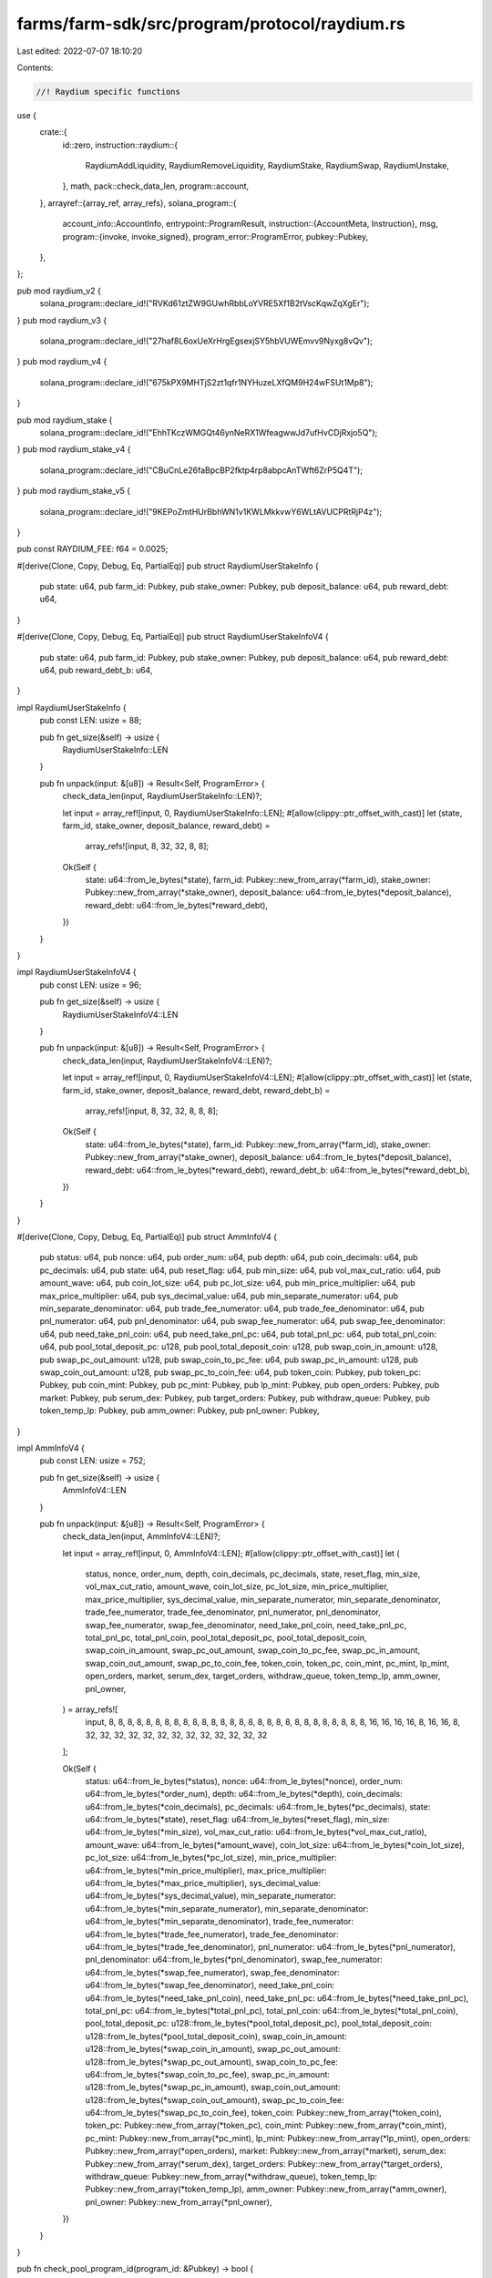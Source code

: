 farms/farm-sdk/src/program/protocol/raydium.rs
==============================================

Last edited: 2022-07-07 18:10:20

Contents:

.. code-block:: rs

    //! Raydium specific functions

use {
    crate::{
        id::zero,
        instruction::raydium::{
            RaydiumAddLiquidity, RaydiumRemoveLiquidity, RaydiumStake, RaydiumSwap, RaydiumUnstake,
        },
        math,
        pack::check_data_len,
        program::account,
    },
    arrayref::{array_ref, array_refs},
    solana_program::{
        account_info::AccountInfo,
        entrypoint::ProgramResult,
        instruction::{AccountMeta, Instruction},
        msg,
        program::{invoke, invoke_signed},
        program_error::ProgramError,
        pubkey::Pubkey,
    },
};

pub mod raydium_v2 {
    solana_program::declare_id!("RVKd61ztZW9GUwhRbbLoYVRE5Xf1B2tVscKqwZqXgEr");
}
pub mod raydium_v3 {
    solana_program::declare_id!("27haf8L6oxUeXrHrgEgsexjSY5hbVUWEmvv9Nyxg8vQv");
}
pub mod raydium_v4 {
    solana_program::declare_id!("675kPX9MHTjS2zt1qfr1NYHuzeLXfQM9H24wFSUt1Mp8");
}

pub mod raydium_stake {
    solana_program::declare_id!("EhhTKczWMGQt46ynNeRX1WfeagwwJd7ufHvCDjRxjo5Q");
}
pub mod raydium_stake_v4 {
    solana_program::declare_id!("CBuCnLe26faBpcBP2fktp4rp8abpcAnTWft6ZrP5Q4T");
}
pub mod raydium_stake_v5 {
    solana_program::declare_id!("9KEPoZmtHUrBbhWN1v1KWLMkkvwY6WLtAVUCPRtRjP4z");
}

pub const RAYDIUM_FEE: f64 = 0.0025;

#[derive(Clone, Copy, Debug, Eq, PartialEq)]
pub struct RaydiumUserStakeInfo {
    pub state: u64,
    pub farm_id: Pubkey,
    pub stake_owner: Pubkey,
    pub deposit_balance: u64,
    pub reward_debt: u64,
}

#[derive(Clone, Copy, Debug, Eq, PartialEq)]
pub struct RaydiumUserStakeInfoV4 {
    pub state: u64,
    pub farm_id: Pubkey,
    pub stake_owner: Pubkey,
    pub deposit_balance: u64,
    pub reward_debt: u64,
    pub reward_debt_b: u64,
}

impl RaydiumUserStakeInfo {
    pub const LEN: usize = 88;

    pub fn get_size(&self) -> usize {
        RaydiumUserStakeInfo::LEN
    }

    pub fn unpack(input: &[u8]) -> Result<Self, ProgramError> {
        check_data_len(input, RaydiumUserStakeInfo::LEN)?;

        let input = array_ref![input, 0, RaydiumUserStakeInfo::LEN];
        #[allow(clippy::ptr_offset_with_cast)]
        let (state, farm_id, stake_owner, deposit_balance, reward_debt) =
            array_refs![input, 8, 32, 32, 8, 8];

        Ok(Self {
            state: u64::from_le_bytes(*state),
            farm_id: Pubkey::new_from_array(*farm_id),
            stake_owner: Pubkey::new_from_array(*stake_owner),
            deposit_balance: u64::from_le_bytes(*deposit_balance),
            reward_debt: u64::from_le_bytes(*reward_debt),
        })
    }
}

impl RaydiumUserStakeInfoV4 {
    pub const LEN: usize = 96;

    pub fn get_size(&self) -> usize {
        RaydiumUserStakeInfoV4::LEN
    }

    pub fn unpack(input: &[u8]) -> Result<Self, ProgramError> {
        check_data_len(input, RaydiumUserStakeInfoV4::LEN)?;

        let input = array_ref![input, 0, RaydiumUserStakeInfoV4::LEN];
        #[allow(clippy::ptr_offset_with_cast)]
        let (state, farm_id, stake_owner, deposit_balance, reward_debt, reward_debt_b) =
            array_refs![input, 8, 32, 32, 8, 8, 8];

        Ok(Self {
            state: u64::from_le_bytes(*state),
            farm_id: Pubkey::new_from_array(*farm_id),
            stake_owner: Pubkey::new_from_array(*stake_owner),
            deposit_balance: u64::from_le_bytes(*deposit_balance),
            reward_debt: u64::from_le_bytes(*reward_debt),
            reward_debt_b: u64::from_le_bytes(*reward_debt_b),
        })
    }
}

#[derive(Clone, Copy, Debug, Eq, PartialEq)]
pub struct AmmInfoV4 {
    pub status: u64,
    pub nonce: u64,
    pub order_num: u64,
    pub depth: u64,
    pub coin_decimals: u64,
    pub pc_decimals: u64,
    pub state: u64,
    pub reset_flag: u64,
    pub min_size: u64,
    pub vol_max_cut_ratio: u64,
    pub amount_wave: u64,
    pub coin_lot_size: u64,
    pub pc_lot_size: u64,
    pub min_price_multiplier: u64,
    pub max_price_multiplier: u64,
    pub sys_decimal_value: u64,
    pub min_separate_numerator: u64,
    pub min_separate_denominator: u64,
    pub trade_fee_numerator: u64,
    pub trade_fee_denominator: u64,
    pub pnl_numerator: u64,
    pub pnl_denominator: u64,
    pub swap_fee_numerator: u64,
    pub swap_fee_denominator: u64,
    pub need_take_pnl_coin: u64,
    pub need_take_pnl_pc: u64,
    pub total_pnl_pc: u64,
    pub total_pnl_coin: u64,
    pub pool_total_deposit_pc: u128,
    pub pool_total_deposit_coin: u128,
    pub swap_coin_in_amount: u128,
    pub swap_pc_out_amount: u128,
    pub swap_coin_to_pc_fee: u64,
    pub swap_pc_in_amount: u128,
    pub swap_coin_out_amount: u128,
    pub swap_pc_to_coin_fee: u64,
    pub token_coin: Pubkey,
    pub token_pc: Pubkey,
    pub coin_mint: Pubkey,
    pub pc_mint: Pubkey,
    pub lp_mint: Pubkey,
    pub open_orders: Pubkey,
    pub market: Pubkey,
    pub serum_dex: Pubkey,
    pub target_orders: Pubkey,
    pub withdraw_queue: Pubkey,
    pub token_temp_lp: Pubkey,
    pub amm_owner: Pubkey,
    pub pnl_owner: Pubkey,
}

impl AmmInfoV4 {
    pub const LEN: usize = 752;

    pub fn get_size(&self) -> usize {
        AmmInfoV4::LEN
    }

    pub fn unpack(input: &[u8]) -> Result<Self, ProgramError> {
        check_data_len(input, AmmInfoV4::LEN)?;

        let input = array_ref![input, 0, AmmInfoV4::LEN];
        #[allow(clippy::ptr_offset_with_cast)]
        let (
            status,
            nonce,
            order_num,
            depth,
            coin_decimals,
            pc_decimals,
            state,
            reset_flag,
            min_size,
            vol_max_cut_ratio,
            amount_wave,
            coin_lot_size,
            pc_lot_size,
            min_price_multiplier,
            max_price_multiplier,
            sys_decimal_value,
            min_separate_numerator,
            min_separate_denominator,
            trade_fee_numerator,
            trade_fee_denominator,
            pnl_numerator,
            pnl_denominator,
            swap_fee_numerator,
            swap_fee_denominator,
            need_take_pnl_coin,
            need_take_pnl_pc,
            total_pnl_pc,
            total_pnl_coin,
            pool_total_deposit_pc,
            pool_total_deposit_coin,
            swap_coin_in_amount,
            swap_pc_out_amount,
            swap_coin_to_pc_fee,
            swap_pc_in_amount,
            swap_coin_out_amount,
            swap_pc_to_coin_fee,
            token_coin,
            token_pc,
            coin_mint,
            pc_mint,
            lp_mint,
            open_orders,
            market,
            serum_dex,
            target_orders,
            withdraw_queue,
            token_temp_lp,
            amm_owner,
            pnl_owner,
        ) = array_refs![
            input, 8, 8, 8, 8, 8, 8, 8, 8, 8, 8, 8, 8, 8, 8, 8, 8, 8, 8, 8, 8, 8, 8, 8, 8, 8, 8, 8,
            8, 16, 16, 16, 16, 8, 16, 16, 8, 32, 32, 32, 32, 32, 32, 32, 32, 32, 32, 32, 32, 32
        ];

        Ok(Self {
            status: u64::from_le_bytes(*status),
            nonce: u64::from_le_bytes(*nonce),
            order_num: u64::from_le_bytes(*order_num),
            depth: u64::from_le_bytes(*depth),
            coin_decimals: u64::from_le_bytes(*coin_decimals),
            pc_decimals: u64::from_le_bytes(*pc_decimals),
            state: u64::from_le_bytes(*state),
            reset_flag: u64::from_le_bytes(*reset_flag),
            min_size: u64::from_le_bytes(*min_size),
            vol_max_cut_ratio: u64::from_le_bytes(*vol_max_cut_ratio),
            amount_wave: u64::from_le_bytes(*amount_wave),
            coin_lot_size: u64::from_le_bytes(*coin_lot_size),
            pc_lot_size: u64::from_le_bytes(*pc_lot_size),
            min_price_multiplier: u64::from_le_bytes(*min_price_multiplier),
            max_price_multiplier: u64::from_le_bytes(*max_price_multiplier),
            sys_decimal_value: u64::from_le_bytes(*sys_decimal_value),
            min_separate_numerator: u64::from_le_bytes(*min_separate_numerator),
            min_separate_denominator: u64::from_le_bytes(*min_separate_denominator),
            trade_fee_numerator: u64::from_le_bytes(*trade_fee_numerator),
            trade_fee_denominator: u64::from_le_bytes(*trade_fee_denominator),
            pnl_numerator: u64::from_le_bytes(*pnl_numerator),
            pnl_denominator: u64::from_le_bytes(*pnl_denominator),
            swap_fee_numerator: u64::from_le_bytes(*swap_fee_numerator),
            swap_fee_denominator: u64::from_le_bytes(*swap_fee_denominator),
            need_take_pnl_coin: u64::from_le_bytes(*need_take_pnl_coin),
            need_take_pnl_pc: u64::from_le_bytes(*need_take_pnl_pc),
            total_pnl_pc: u64::from_le_bytes(*total_pnl_pc),
            total_pnl_coin: u64::from_le_bytes(*total_pnl_coin),
            pool_total_deposit_pc: u128::from_le_bytes(*pool_total_deposit_pc),
            pool_total_deposit_coin: u128::from_le_bytes(*pool_total_deposit_coin),
            swap_coin_in_amount: u128::from_le_bytes(*swap_coin_in_amount),
            swap_pc_out_amount: u128::from_le_bytes(*swap_pc_out_amount),
            swap_coin_to_pc_fee: u64::from_le_bytes(*swap_coin_to_pc_fee),
            swap_pc_in_amount: u128::from_le_bytes(*swap_pc_in_amount),
            swap_coin_out_amount: u128::from_le_bytes(*swap_coin_out_amount),
            swap_pc_to_coin_fee: u64::from_le_bytes(*swap_pc_to_coin_fee),
            token_coin: Pubkey::new_from_array(*token_coin),
            token_pc: Pubkey::new_from_array(*token_pc),
            coin_mint: Pubkey::new_from_array(*coin_mint),
            pc_mint: Pubkey::new_from_array(*pc_mint),
            lp_mint: Pubkey::new_from_array(*lp_mint),
            open_orders: Pubkey::new_from_array(*open_orders),
            market: Pubkey::new_from_array(*market),
            serum_dex: Pubkey::new_from_array(*serum_dex),
            target_orders: Pubkey::new_from_array(*target_orders),
            withdraw_queue: Pubkey::new_from_array(*withdraw_queue),
            token_temp_lp: Pubkey::new_from_array(*token_temp_lp),
            amm_owner: Pubkey::new_from_array(*amm_owner),
            pnl_owner: Pubkey::new_from_array(*pnl_owner),
        })
    }
}

pub fn check_pool_program_id(program_id: &Pubkey) -> bool {
    program_id == &raydium_v2::id()
        || program_id == &raydium_v3::id()
        || program_id == &raydium_v4::id()
}

pub fn check_stake_program_id(program_id: &Pubkey) -> bool {
    program_id == &raydium_stake::id()
        || program_id == &raydium_stake_v4::id()
        || program_id == &raydium_stake_v5::id()
}

/// Returns amount of LP tokens staked as recorded in the specified stake account
pub fn get_stake_account_balance(stake_account: &AccountInfo) -> Result<u64, ProgramError> {
    let data = stake_account.try_borrow_data()?;
    if data.len() == RaydiumUserStakeInfoV4::LEN {
        Ok(RaydiumUserStakeInfoV4::unpack(&data)?.deposit_balance)
    } else if data.len() == RaydiumUserStakeInfo::LEN {
        Ok(RaydiumUserStakeInfo::unpack(&data)?.deposit_balance)
    } else {
        Err(ProgramError::InvalidAccountData)
    }
}

pub fn get_pool_token_balances<'a, 'b>(
    pool_coin_token_account: &'a AccountInfo<'b>,
    pool_pc_token_account: &'a AccountInfo<'b>,
    amm_open_orders: &'a AccountInfo<'b>,
    amm_id: &'a AccountInfo<'b>,
) -> Result<(u64, u64), ProgramError> {
    // get token balances
    let mut token_a_balance = account::get_token_balance(pool_coin_token_account)?;
    let mut token_b_balance = account::get_token_balance(pool_pc_token_account)?;

    // adjust with open orders
    if amm_open_orders.data_len() == 3228 {
        let open_orders_data = amm_open_orders.try_borrow_data()?;
        let base_token_total = array_ref![open_orders_data, 85, 8];
        let quote_token_total = array_ref![open_orders_data, 101, 8];

        token_a_balance += u64::from_le_bytes(*base_token_total);
        token_b_balance += u64::from_le_bytes(*quote_token_total);
    }

    // adjust with amm take pnl
    let (pnl_coin_offset, pnl_pc_offset) = if amm_id.data_len() == 624 {
        (136, 144)
    } else if amm_id.data_len() == 680 {
        (144, 152)
    } else if amm_id.data_len() == 752 {
        (192, 200)
    } else {
        (0, 0)
    };
    if pnl_coin_offset > 0 {
        let amm_id_data = amm_id.try_borrow_data()?;
        let need_take_pnl_coin = u64::from_le_bytes(*array_ref![amm_id_data, pnl_coin_offset, 8]);
        let need_take_pnl_pc = u64::from_le_bytes(*array_ref![amm_id_data, pnl_pc_offset, 8]);

        // safe to use unchecked sub
        token_a_balance -= if need_take_pnl_coin < token_a_balance {
            need_take_pnl_coin
        } else {
            token_a_balance
        };
        // safe to use unchecked sub
        token_b_balance -= if need_take_pnl_pc < token_b_balance {
            need_take_pnl_pc
        } else {
            token_b_balance
        };
    }

    Ok((token_a_balance, token_b_balance))
}

pub fn get_pool_deposit_amounts<'a, 'b>(
    pool_coin_token_account: &'a AccountInfo<'b>,
    pool_pc_token_account: &'a AccountInfo<'b>,
    amm_open_orders: &'a AccountInfo<'b>,
    amm_id: &'a AccountInfo<'b>,
    max_coin_token_amount: u64,
    max_pc_token_amount: u64,
) -> Result<(u64, u64), ProgramError> {
    if max_coin_token_amount > 0 && max_pc_token_amount > 0 {
        return Ok((max_coin_token_amount, max_pc_token_amount));
    }
    if max_coin_token_amount == 0 && max_pc_token_amount == 0 {
        msg!("Error: At least one of token amounts must be non-zero");
        return Err(ProgramError::InvalidArgument);
    }
    let mut coin_token_amount = max_coin_token_amount;
    let mut pc_token_amount = max_pc_token_amount;
    let (coin_balance, pc_balance) = get_pool_token_balances(
        pool_coin_token_account,
        pool_pc_token_account,
        amm_open_orders,
        amm_id,
    )?;
    if coin_balance == 0 || pc_balance == 0 {
        msg!("Error: Both amounts must be specified for the initial deposit to an empty pool");
        return Err(ProgramError::InvalidArgument);
    }
    if max_coin_token_amount == 0 {
        let estimated_coin_amount = math::checked_as_u64(
            coin_balance as f64 * max_pc_token_amount as f64 / (pc_balance as f64),
        )?;
        coin_token_amount = if estimated_coin_amount > 1 {
            estimated_coin_amount - 1
        } else {
            0
        };
    } else {
        pc_token_amount = math::checked_as_u64(
            pc_balance as f64 * max_coin_token_amount as f64 / (coin_balance as f64),
        )?;
    }
    Ok((coin_token_amount, math::checked_add(pc_token_amount, 1)?))
}

pub fn get_pool_withdrawal_amounts<'a, 'b>(
    pool_coin_token_account: &'a AccountInfo<'b>,
    pool_pc_token_account: &'a AccountInfo<'b>,
    amm_open_orders: &'a AccountInfo<'b>,
    amm_id: &'a AccountInfo<'b>,
    lp_token_mint: &'a AccountInfo<'b>,
    lp_token_amount: u64,
) -> Result<(u64, u64), ProgramError> {
    if lp_token_amount == 0 {
        msg!("Error: LP token amount must be non-zero");
        return Err(ProgramError::InvalidArgument);
    }
    let (coin_balance, pc_balance) = get_pool_token_balances(
        pool_coin_token_account,
        pool_pc_token_account,
        amm_open_orders,
        amm_id,
    )?;
    if coin_balance == 0 && pc_balance == 0 {
        return Ok((0, 0));
    }
    let lp_token_supply = account::get_token_supply(lp_token_mint)?;
    if lp_token_supply == 0 {
        return Ok((0, 0));
    }
    let stake = lp_token_amount as f64 / lp_token_supply as f64;

    Ok((
        math::checked_as_u64(coin_balance as f64 * stake)?,
        math::checked_as_u64(pc_balance as f64 * stake)?,
    ))
}

pub fn get_pool_swap_amounts<'a, 'b>(
    pool_coin_token_account: &'a AccountInfo<'b>,
    pool_pc_token_account: &'a AccountInfo<'b>,
    amm_open_orders: &'a AccountInfo<'b>,
    amm_id: &'a AccountInfo<'b>,
    coin_token_amount_in: u64,
    pc_token_amount_in: u64,
) -> Result<(u64, u64), ProgramError> {
    if (coin_token_amount_in == 0 && pc_token_amount_in == 0)
        || (coin_token_amount_in > 0 && pc_token_amount_in > 0)
    {
        msg!("Error: One and only one of token amounts must be non-zero");
        return Err(ProgramError::InvalidArgument);
    }
    let (coin_balance, pc_balance) = get_pool_token_balances(
        pool_coin_token_account,
        pool_pc_token_account,
        amm_open_orders,
        amm_id,
    )?;
    if coin_balance == 0 || pc_balance == 0 {
        msg!("Error: Can't swap in an empty pool");
        return Err(ProgramError::Custom(412));
    }
    if coin_token_amount_in == 0 {
        // pc to coin
        let amount_in_no_fee = (pc_token_amount_in as f64 * (1.0 - RAYDIUM_FEE)) as u64;
        let estimated_coin_amount = math::checked_as_u64(
            coin_balance as f64 * amount_in_no_fee as f64
                / (pc_balance as f64 + amount_in_no_fee as f64),
        )?;
        Ok((
            pc_token_amount_in,
            if estimated_coin_amount > 1 {
                estimated_coin_amount - 1
            } else {
                0
            },
        ))
    } else {
        // coin to pc
        let amount_in_no_fee = (coin_token_amount_in as f64 * (1.0 - RAYDIUM_FEE)) as u64;
        let estimated_pc_amount = math::checked_as_u64(
            pc_balance as f64 * amount_in_no_fee as f64
                / (coin_balance as f64 + amount_in_no_fee as f64),
        )?;
        Ok((
            coin_token_amount_in,
            if estimated_pc_amount > 1 {
                estimated_pc_amount - 1
            } else {
                0
            },
        ))
    }
}

pub fn estimate_lp_tokens_amount(
    lp_token_mint: &AccountInfo,
    token_a_deposit: u64,
    token_b_deposit: u64,
    pool_coin_balance: u64,
    pool_pc_balance: u64,
) -> Result<u64, ProgramError> {
    if pool_coin_balance != 0 && pool_pc_balance != 0 {
        Ok(std::cmp::min(
            math::checked_as_u64(
                (token_a_deposit as f64 / pool_coin_balance as f64)
                    * account::get_token_supply(lp_token_mint)? as f64,
            )?,
            math::checked_as_u64(
                (token_b_deposit as f64 / pool_pc_balance as f64)
                    * account::get_token_supply(lp_token_mint)? as f64,
            )?,
        ))
    } else if pool_coin_balance != 0 {
        math::checked_as_u64(
            (token_a_deposit as f64 / pool_coin_balance as f64)
                * account::get_token_supply(lp_token_mint)? as f64,
        )
    } else if pool_pc_balance != 0 {
        math::checked_as_u64(
            (token_b_deposit as f64 / pool_pc_balance as f64)
                * account::get_token_supply(lp_token_mint)? as f64,
        )
    } else {
        Ok(0)
    }
}

pub fn add_liquidity(
    accounts: &[AccountInfo],
    max_coin_token_amount: u64,
    max_pc_token_amount: u64,
) -> ProgramResult {
    if let [user_account, user_token_a_account, user_token_b_account, user_lp_token_account, pool_program_id, pool_coin_token_account, pool_pc_token_account, lp_token_mint, spl_token_id, amm_id, amm_authority, amm_open_orders, amm_target, serum_market] =
        accounts
    {
        if !check_pool_program_id(pool_program_id.key) {
            return Err(ProgramError::IncorrectProgramId);
        }
        let raydium_accounts = vec![
            AccountMeta::new_readonly(*spl_token_id.key, false),
            AccountMeta::new(*amm_id.key, false),
            AccountMeta::new_readonly(*amm_authority.key, false),
            AccountMeta::new_readonly(*amm_open_orders.key, false),
            AccountMeta::new(*amm_target.key, false),
            AccountMeta::new(*lp_token_mint.key, false),
            AccountMeta::new(*pool_coin_token_account.key, false),
            AccountMeta::new(*pool_pc_token_account.key, false),
            AccountMeta::new_readonly(*serum_market.key, false),
            AccountMeta::new(*user_token_a_account.key, false),
            AccountMeta::new(*user_token_b_account.key, false),
            AccountMeta::new(*user_lp_token_account.key, false),
            AccountMeta::new_readonly(*user_account.key, true),
        ];

        let instruction = Instruction {
            program_id: *pool_program_id.key,
            accounts: raydium_accounts,
            data: RaydiumAddLiquidity {
                instruction: 3,
                max_coin_token_amount,
                max_pc_token_amount,
                base_side: 0,
            }
            .to_vec()?,
        };
        invoke(&instruction, accounts)
    } else {
        Err(ProgramError::NotEnoughAccountKeys)
    }
}

pub fn add_liquidity_with_seeds(
    accounts: &[AccountInfo],
    seeds: &[&[&[u8]]],
    max_coin_token_amount: u64,
    max_pc_token_amount: u64,
) -> ProgramResult {
    if let [authority_account, token_a_custody_account, token_b_custody_account, lp_token_custody_account, pool_program_id, pool_coin_token_account, pool_pc_token_account, lp_token_mint, spl_token_id, amm_id, amm_authority, amm_open_orders, amm_target, serum_market] =
        accounts
    {
        if !check_pool_program_id(pool_program_id.key) {
            return Err(ProgramError::IncorrectProgramId);
        }
        let raydium_accounts = vec![
            AccountMeta::new_readonly(*spl_token_id.key, false),
            AccountMeta::new(*amm_id.key, false),
            AccountMeta::new_readonly(*amm_authority.key, false),
            AccountMeta::new_readonly(*amm_open_orders.key, false),
            AccountMeta::new(*amm_target.key, false),
            AccountMeta::new(*lp_token_mint.key, false),
            AccountMeta::new(*pool_coin_token_account.key, false),
            AccountMeta::new(*pool_pc_token_account.key, false),
            AccountMeta::new_readonly(*serum_market.key, false),
            AccountMeta::new(*token_a_custody_account.key, false),
            AccountMeta::new(*token_b_custody_account.key, false),
            AccountMeta::new(*lp_token_custody_account.key, false),
            AccountMeta::new_readonly(*authority_account.key, true),
        ];

        let instruction = Instruction {
            program_id: *pool_program_id.key,
            accounts: raydium_accounts,
            data: RaydiumAddLiquidity {
                instruction: 3,
                max_coin_token_amount,
                max_pc_token_amount,
                base_side: 0,
            }
            .to_vec()?,
        };

        invoke_signed(&instruction, accounts, seeds)
    } else {
        Err(ProgramError::NotEnoughAccountKeys)
    }
}

pub fn remove_liquidity_with_seeds(
    accounts: &[AccountInfo],
    seeds: &[&[&[u8]]],
    amount: u64,
) -> ProgramResult {
    if let [authority_account, token_a_custody_account, token_b_custody_account, lp_token_custody_account, pool_program_id, pool_withdraw_queue, pool_temp_lp_token_account, pool_coin_token_account, pool_pc_token_account, lp_token_mint, spl_token_id, amm_id, amm_authority, amm_open_orders, amm_target, serum_market, serum_program_id, serum_coin_vault_account, serum_pc_vault_account, serum_vault_signer] =
        accounts
    {
        if !check_pool_program_id(pool_program_id.key) {
            return Err(ProgramError::IncorrectProgramId);
        }
        let raydium_accounts = vec![
            AccountMeta::new_readonly(*spl_token_id.key, false),
            AccountMeta::new(*amm_id.key, false),
            AccountMeta::new_readonly(*amm_authority.key, false),
            AccountMeta::new(*amm_open_orders.key, false),
            AccountMeta::new(*amm_target.key, false),
            AccountMeta::new(*lp_token_mint.key, false),
            AccountMeta::new(*pool_coin_token_account.key, false),
            AccountMeta::new(*pool_pc_token_account.key, false),
            AccountMeta::new(*pool_withdraw_queue.key, false),
            AccountMeta::new(*pool_temp_lp_token_account.key, false),
            AccountMeta::new_readonly(*serum_program_id.key, false),
            AccountMeta::new(*serum_market.key, false),
            AccountMeta::new(*serum_coin_vault_account.key, false),
            AccountMeta::new(*serum_pc_vault_account.key, false),
            AccountMeta::new_readonly(*serum_vault_signer.key, false),
            AccountMeta::new(*lp_token_custody_account.key, false),
            AccountMeta::new(*token_a_custody_account.key, false),
            AccountMeta::new(*token_b_custody_account.key, false),
            AccountMeta::new_readonly(*authority_account.key, true),
        ];

        let instruction = Instruction {
            program_id: *pool_program_id.key,
            accounts: raydium_accounts,
            data: RaydiumRemoveLiquidity {
                instruction: 4,
                amount: if amount > 0 {
                    amount
                } else {
                    account::get_token_balance(lp_token_custody_account)?
                },
            }
            .to_vec()?,
        };

        invoke_signed(&instruction, accounts, seeds)
    } else {
        Err(ProgramError::NotEnoughAccountKeys)
    }
}

pub fn stake_with_seeds(
    accounts: &[AccountInfo],
    seeds: &[&[&[u8]]],
    amount: u64,
) -> ProgramResult {
    if let [authority_account, stake_info_account, lp_token_custody_account, token_a_custody_account, token_b_custody_account, pool_program_id, farm_lp_token_account, farm_reward_token_a_account, farm_reward_token_b_account, clock_id, spl_token_id, farm_id, farm_authority] =
        accounts
    {
        if !check_stake_program_id(pool_program_id.key) {
            return Err(ProgramError::IncorrectProgramId);
        }
        let mut raydium_accounts = vec![
            AccountMeta::new(*farm_id.key, false),
            AccountMeta::new_readonly(*farm_authority.key, false),
            AccountMeta::new(*stake_info_account.key, false),
            AccountMeta::new_readonly(*authority_account.key, true),
            AccountMeta::new(*lp_token_custody_account.key, false),
            AccountMeta::new(*farm_lp_token_account.key, false),
            AccountMeta::new(*token_a_custody_account.key, false),
            AccountMeta::new(*farm_reward_token_a_account.key, false),
            AccountMeta::new_readonly(*clock_id.key, false),
            AccountMeta::new_readonly(*spl_token_id.key, false),
        ];
        if *farm_reward_token_b_account.key != zero::id() {
            raydium_accounts.push(AccountMeta::new(*token_b_custody_account.key, false));
            raydium_accounts.push(AccountMeta::new(*farm_reward_token_b_account.key, false));
        }

        let instruction = Instruction {
            program_id: *pool_program_id.key,
            accounts: raydium_accounts,
            data: RaydiumStake {
                instruction: 1,
                amount,
            }
            .to_vec()?,
        };

        invoke_signed(&instruction, accounts, seeds)
    } else {
        Err(ProgramError::NotEnoughAccountKeys)
    }
}

pub fn swap_with_seeds(
    accounts: &[AccountInfo],
    seeds: &[&[&[u8]]],
    amount_in: u64,
    min_amount_out: u64,
) -> ProgramResult {
    if let [authority_account, token_a_custody_account, token_b_custody_account, pool_program_id, pool_coin_token_account, pool_pc_token_account, spl_token_id, amm_id, amm_authority, amm_open_orders, amm_target, serum_market, serum_program_id, serum_bids, serum_asks, serum_event_queue, serum_coin_vault_account, serum_pc_vault_account, serum_vault_signer] =
        accounts
    {
        if !check_pool_program_id(pool_program_id.key) {
            return Err(ProgramError::IncorrectProgramId);
        }
        let raydium_accounts = vec![
            AccountMeta::new_readonly(*spl_token_id.key, false),
            AccountMeta::new(*amm_id.key, false),
            AccountMeta::new_readonly(*amm_authority.key, false),
            AccountMeta::new(*amm_open_orders.key, false),
            AccountMeta::new(*amm_target.key, false),
            AccountMeta::new(*pool_coin_token_account.key, false),
            AccountMeta::new(*pool_pc_token_account.key, false),
            AccountMeta::new_readonly(*serum_program_id.key, false),
            AccountMeta::new(*serum_market.key, false),
            AccountMeta::new(*serum_bids.key, false),
            AccountMeta::new(*serum_asks.key, false),
            AccountMeta::new(*serum_event_queue.key, false),
            AccountMeta::new(*serum_coin_vault_account.key, false),
            AccountMeta::new(*serum_pc_vault_account.key, false),
            AccountMeta::new_readonly(*serum_vault_signer.key, false),
            AccountMeta::new(*token_a_custody_account.key, false),
            AccountMeta::new(*token_b_custody_account.key, false),
            AccountMeta::new_readonly(*authority_account.key, true),
        ];

        let instruction = Instruction {
            program_id: *pool_program_id.key,
            accounts: raydium_accounts,
            data: RaydiumSwap {
                instruction: 9,
                amount_in,
                min_amount_out,
            }
            .to_vec()?,
        };

        invoke_signed(&instruction, accounts, seeds)
    } else {
        Err(ProgramError::NotEnoughAccountKeys)
    }
}

pub fn unstake_with_seeds(
    accounts: &[AccountInfo],
    seeds: &[&[&[u8]]],
    amount: u64,
) -> ProgramResult {
    if let [authority_account, stake_info_account, lp_token_custody_account, token_a_custody_account, token_b_custody_account, pool_program_id, farm_lp_token_account, farm_reward_token_a_account, farm_reward_token_b_account, clock_id, spl_token_id, farm_id, farm_authority] =
        accounts
    {
        if !check_stake_program_id(pool_program_id.key) {
            return Err(ProgramError::IncorrectProgramId);
        }
        let mut raydium_accounts = vec![
            AccountMeta::new(*farm_id.key, false),
            AccountMeta::new_readonly(*farm_authority.key, false),
            AccountMeta::new(*stake_info_account.key, false),
            AccountMeta::new_readonly(*authority_account.key, true),
            AccountMeta::new(*lp_token_custody_account.key, false),
            AccountMeta::new(*farm_lp_token_account.key, false),
            AccountMeta::new(*token_a_custody_account.key, false),
            AccountMeta::new(*farm_reward_token_a_account.key, false),
            AccountMeta::new_readonly(*clock_id.key, false),
            AccountMeta::new_readonly(*spl_token_id.key, false),
        ];
        if *farm_reward_token_b_account.key != zero::id() {
            raydium_accounts.push(AccountMeta::new(*token_b_custody_account.key, false));
            raydium_accounts.push(AccountMeta::new(*farm_reward_token_b_account.key, false));
        }

        let instruction = Instruction {
            program_id: *pool_program_id.key,
            accounts: raydium_accounts,
            data: RaydiumUnstake {
                instruction: 2,
                amount,
            }
            .to_vec()?,
        };

        invoke_signed(&instruction, accounts, seeds)
    } else {
        Err(ProgramError::NotEnoughAccountKeys)
    }
}


